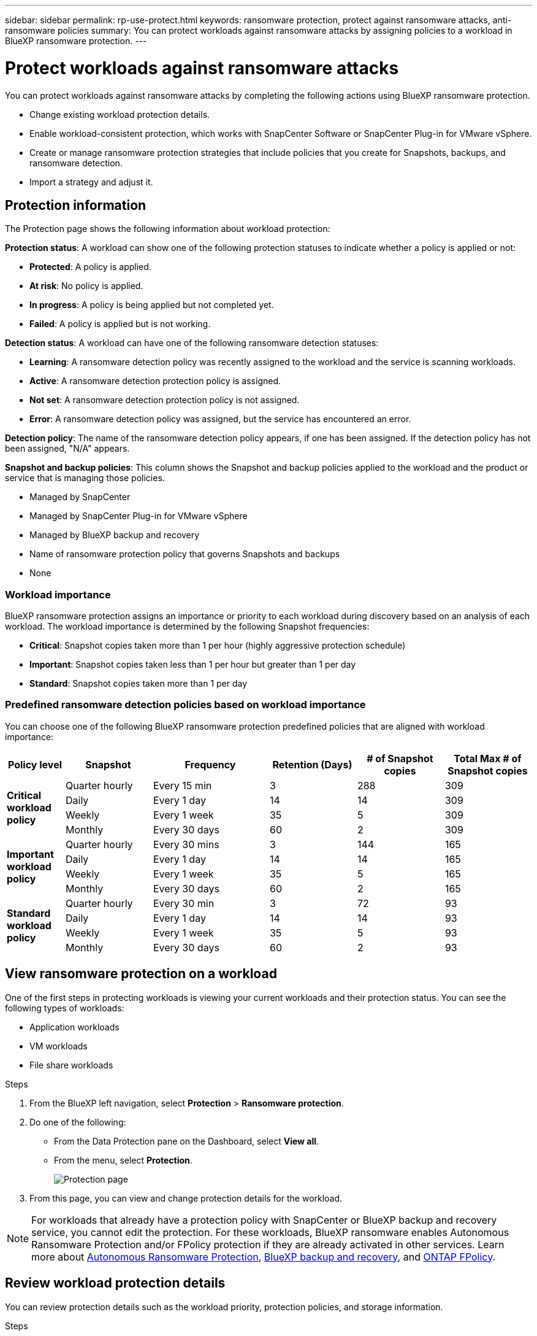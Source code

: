 ---
sidebar: sidebar
permalink: rp-use-protect.html
keywords: ransomware protection, protect against ransomware attacks, anti-ransomware policies
summary: You can protect workloads against ransomware attacks by assigning policies to a workload in BlueXP ransomware protection.
---

= Protect workloads against ransomware attacks
:hardbreaks:
:icons: font
:imagesdir: ./media

[.lead]
You can protect workloads against ransomware attacks by completing the following actions using BlueXP ransomware protection. 

* Change existing workload protection details. 
//** Change the name of a workload (such as applications and VM datastores) not managed in SnapCenter.
//** Change the priority or importance of the workload. 
* Enable workload-consistent protection, which works with SnapCenter Software or SnapCenter Plug-in for VMware vSphere.
* Create or manage ransomware protection strategies that include policies that you create for Snapshots, backups, and ransomware detection.
* Import a strategy and adjust it. 




== Protection information 


The Protection page shows the following information about workload protection: 


*Protection status*: A workload can show one of the following protection statuses to indicate whether a policy is applied or not: 

* *Protected*: A policy is applied. 
* *At risk*: No policy is applied. 
* *In progress*: A policy is being applied but not completed yet. 
* *Failed*: A policy is applied but is not working. 

//*Protection health*: A workload can have one of the following protection health statuses: 

//* *Healthy*: The workload has protection enabled and backups and Snapshot copies have been completed. 
//* *In progress*: Backups or Snapshot copies are in progress. 
//* *Failed*: Backups or Snapshot copies have not completed successfully. 
//* *N/A*: Protection is not enabled or sufficient on the workload. 

*Detection status*: A workload can have one of the following ransomware detection statuses: 

* *Learning*: A ransomware detection policy was recently assigned to the workload and the service is scanning workloads. 
* *Active*: A ransomware detection protection policy is assigned. 
* *Not set*: A ransomware detection protection policy is not assigned. 
* *Error*: A ransomware detection policy was assigned, but the service has encountered an error. 




*Detection policy*: The name of the ransomware detection policy appears, if one has been assigned. If the detection policy has not been assigned, "N/A" appears. 

*Snapshot and backup policies*: This column shows the Snapshot and backup policies applied to the workload and the product or service that is managing those policies.  

* Managed by SnapCenter
* Managed by SnapCenter Plug-in for VMware vSphere
* Managed by BlueXP backup and recovery
* Name of ransomware protection policy that governs Snapshots and backups
* None

=== Workload importance

BlueXP ransomware protection assigns an importance or priority to each workload during discovery based on an analysis of each workload. The workload importance is determined by the following Snapshot frequencies: 

* *Critical*: Snapshot copies taken more than 1 per hour (highly aggressive protection schedule)
* *Important*: Snapshot copies taken less than 1 per hour but greater than 1 per day
* *Standard*: Snapshot copies taken more than 1 per day 

=== Predefined ransomware detection policies based on workload importance

You can choose one of the following BlueXP ransomware protection  predefined policies that are aligned with workload importance: 


[cols=6*,options="header",cols="10,15a,20,15,15,15" width="100%"]
|===
| Policy level
| Snapshot
| Frequency
| Retention (Days)
| # of Snapshot copies
| Total Max # of Snapshot copies


.4+| *Critical workload policy* | Quarter hourly | Every 15 min | 3 | 288 | 309 
 | Daily  | Every 1 day | 14 | 14 | 309 
 | Weekly | Every 1 week | 35 | 5 | 309 
 | Monthly | Every 30 days | 60 | 2 | 309 

.4+| *Important workload policy* | Quarter hourly | Every 30 mins | 3 | 144 | 165 
 | Daily | Every 1 day | 14 | 14 | 165 
 | Weekly | Every 1 week | 35 | 5 | 165 
 | Monthly | Every 30 days | 60 | 2 | 165 


.4+| *Standard workload policy* | Quarter hourly | Every 30 min | 3| 72 | 93 
 | Daily | Every 1 day | 14 | 14 | 93  
 | Weekly | Every 1 week | 35 | 5  | 93 
 | Monthly | Every 30 days | 60 | 2 | 93 


|===



== View ransomware protection on a workload

One of the first steps in protecting workloads is viewing your current workloads and their protection status. You can see the following types of workloads: 

* Application workloads 
* VM workloads
* File share workloads


.Steps 

. From the BlueXP left navigation, select *Protection* > *Ransomware protection*. 

. Do one of the following: 
+
* From the Data Protection pane on the Dashboard, select *View all*. 
* From the menu, select *Protection*.
+
image:screen-protection-sc-columns2.png[Protection page]
. From this page, you can view and change protection details for the workload.

NOTE: For workloads that already have a protection policy with SnapCenter or BlueXP backup and recovery service, you cannot edit the protection. For these workloads, BlueXP ransomware enables Autonomous Ransomware Protection and/or FPolicy protection if they are already activated in other services. Learn more about https://docs.netapp.com/us-en/ontap/anti-ransomware/index.html[Autonomous Ransomware Protection^], https://docs.netapp.com/us-en/bluexp-backup-recovery/index.html[BlueXP backup and recovery^], and https://docs.netapp.com/us-en/ontap/nas-audit/two-parts-fpolicy-solution-concept.html[ONTAP FPolicy^].


== Review workload protection details

You can review protection details such as the workload priority, protection policies, and storage information. 

//You can change protection details such as the workload priority and name of the workload, if that workload is not managed by SnapCenter or BlueXP backup and recovery. 

.Steps 

. From the BlueXP ransomware protection menu, select *Protection*.
. From the Protection page, select a workload. 
+
image:screen-protection-details3.png[Workload details from the Protection page]
+
From the workload details page, you can assign a policy to a workload, view alerts, view backup destinations, and view recovery information.
//. To change the name of a workload, click the *Pencil* image:button_pencil.png[Pencil] icon next to the workload name and change the name. 
//. To change the importance of the workload from the assigned priority, click the *Pencil* image:button_pencil.png[Pencil] icon next to the workload priority and change it. 
. To view the policy associated with the workload, in the Protection pane of the Workload details page, click *View policy*. 

. To view workload backup destinations, in the Protection pane of the Workload details page, click the *View backup destination*.
+
A list of configured backup destinations appears. 
For details, see link:rp-use-settings.html[Configure protection settings].

== Enable application- or VM-consistent protection with SnapCenter

Enabling application- or VM-consistent protection helps you protect your application or VM workloads in a consistent manner, achieving a quiescent and consistent state to avoid potential data loss later if recovery is needed. 

This process initiates installing SnapCenter Software for applications or SnapCenter Plug-in for VMware vSphere for VMs. 

After you enable workload-consistent protection, you can manage protection strategies in BlueXP ransomware protection. The protection strategy includes the Snapshot and Backup policies managed elsewhere along with a ransomware detection policy managed in BlueXP ransomware protection. 

To learn about SnapCenter, refer to the following information:  

* https://docs.netapp.com/us-en/snapcenter/index.html[SnapCenter Software^]
* https://docs.netapp.com/us-en/sc-plugin-vmware-vsphere/index.html[SnapCenter Plug-in for VMware vSphere^]

.Steps 

. From the BlueXP ransomware protection menu, select *Protection*.
. From the Protection page, select a workload. 
+
image:screen-protection-sc-columns.png[Protection page]

. On the Protection page, select the *Actions* image:screenshot_horizontal_more_button.gif[Actions button] option, and in the drop-down menu, select *Enable workload-consistent protection* to enable SnapCenter. 
+ 
TIP: If you chose a VM-based workload, the link to install SnapCenter Plug-in for VMware vSphere appears instead of "Install SnapCenter."
+
image:screen-protection-enable-sc.png[Enable workload-consistent protection page]

. In the Workload location field, select *Copy* to copy the workload location to the clipboard for use in the SnapCenter installation. Scroll down to see the remainder of the workload details. 

. Select *Install SnapCenter*. 
+
* If you selected an application-based workload, the SnapCenter Software information appears. 
* If you selected a VM-based workload, the SnapCenter Plug-in for VMware vSphere information appears. 

. Follow the information to install SnapCenter. 

. Return to BlueXP ransomware protection. Select *Protection* to view the Protection page. 

. Review details in the Snapshot and backup policies column on the Protection page to see that the policies are managed elsewhere. 

== Create a ransomware protection strategy (if you have no Snapshot or Backup policies)

If Snapshot or Backup policies do not exist on the workload, you can create a ransomware protection strategy, which can include the following policies that you create in BlueXP ransomware protection: 

* Snapshot policy 
* Backup policy 
* Ransomware detection policy



.Steps to create a ransomware protection strategy 

. From the BlueXP ransomware protection menu, select *Protection*.

. From the Protection page, select *Manage protection strategies*. 
+
image:screen-protection-strategy-manage3.png[Manage strategy page]


. From the Ransomware protection strategies page, select *Add*. 
+
image:screen-protection-strategy-add.png[Add strategy page showing the Snapshot section]

. Enter a new strategy name, or enter an existing name to copy it. If you enter an existing name, choose which one to copy and select *Copy*.
+
NOTE: If you choose to copy and modify an existing strategy, the service appends "_copy" to the original name. You should change the name and at least one setting to make it unique. 

. For each item, select the *Down arrow*. 

* *Detection policy*: 
** *Policy*: Choose one of the predesigned detection policies. 
** *Primary detection*: Enable ransomware detection to have the service detect potential ransomware attacks. 
** *Block file extensions*: Enable this to have the service block known suspicious file extensions. The service takes automated Snapshot copies when Primary detection is enabled. 
+
If you want to change the blocked file extensions, edit them in System Manager. 

* *Snapshot policy*: 
** *Snapshot policy base ame*: Select a policy or select *Create* and enter a name for the Snapshot policy. 
** *Snapshot locking*: Enable this to lock the Snapshot copies on primary storage so that they cannot be modified or deleted for a certain period of time even if a ransomware attack manages its way to the backup storage destination. This is also called _immutable storage_. This enables quicker restore time. 
+
When a Snapshot is locked, the volume expiration time is set to the expiration time of the Snapshot copy. 
+
Snapshot copy locking is available with ONTAP 9.12.1 and later. To learn more about SnapLock, refer to https://docs.netapp.com/us-en/ontap/snaplock/index.html[SnapLock in ONTAP^].
** *Snapshot schedules*: Choose schedule options, the number of Snapshot copies to keep, and select to enable the schedule. 
//+
//image:screen-protection-strategy-add-backups.png[Add strategy page showing the Backup section]
* *Backup policy*: 
** *Backup policy basename*: Enter a new or choose an existing name. 
//** *Backup locking*: Choose this to prevent backups on secondary storage from being modified or deleted for a certain period of time. This is also called _immutable storage_. 

** *Backup schedules*: Choose schedule options for secondary storage and enable the schedule. 

+
TIP: To enable backup locking on secondary storage, configure your backup destinations using the *Settings* option. For details, see link:rp-use-settings.html[Configure settings].

. Select *Add*. 

== Add a detection policy to workloads that already have Snapshot and Backup policies

With BlueXP ransomware protection, you can assign a ransomware detection policy to workloads that already have Snapshot and Backup policies, which are managed in other NetApp products or services. The detection policy will not change the policies managed in other products. 

Other services, such as BlueXP backup and recovery and SnapCenter, use the following types of policies to govern workloads: 

* Policies governing Snapshots
* Policies governing replication to secondary storage
* Policies governing backups to object storage


.Steps

. From the BlueXP ransomware protection menu, select *Protection*.
+
image:screen-protection-strategy-manage3.png[Manage strategy page]

. From the Protection page, select a workload, and select *Protect*. 


+
The Protect page shows the policies managed by SnapCenter Software, SnapCenter for VMware vSphere, and BlueXP backup and recovery. 

+ 
The following example shows policies managed by SnapCenter: 
+
image:screen-protect-sc-policies.png[Protect page showing SnapCenter policies]

+
The following example shows policies managed by BlueXP backup and recovery: 
+
image:screen-protect-br-policies.png[Protect page showing BlueXP backup and recovery policies]

. To see details of the policies managed elsewhere, click the *Down arrow*. 

. To apply a detection policy in addition to the Snapshot and backup policies managed elsewhere, select the Detection policy. 

. Select *Protect*. 

. On the Protection page, review the Detection policy column to see the Detection policy assigned. Also, the Snapshot and Backup policies column shows the name of the product or service managing the policies. 

== Assign a different policy 

You can assign a different protection policy replacing the current one.

.Steps 


. From the BlueXP ransomware protection menu, select *Protection*.

. From the Protection page, on the workload row, select *Edit protection*. 

. In the Policies page, click the down arrow for the policy you want to assign to review the details. 

. Select the policy you want to assign.


. Select *Protect* to finish the change.

//== Manage ransomware protection strategies

//You can edit or delete a ransomware strategy.


//=== Edit a ransomware protection strategy 

//You can edit a protection strategy by selecting a different preconfigured detection policy strategy.

//.Steps 


//. From the BlueXP ransomware protection menu, select *Protection*.

//. From the Protection page, select *Manage ransomware strategies*. 


//. In the Manage strategies page, select the *Actions* image:screenshot_horizontal_more_button.gif[Actions button] option for the policy you want to change.

//. From the Actions menu, select *Edit strategy*. 

//. Change the details. 

//. Select *Save* to finish the change. 

//=== Delete a ransomware protection strategy

//You can delete a protection strategy that is not currently associated with any workloads. 

//.Steps 

//. From the BlueXP ransomware protection menu, select *Protection*.

//. From the Protection page, select *Manage ransomware strategies*. 

//. In the Manage strategies page, select the *Actions* image:screenshot_horizontal_more_button.gif[Actions button] option for the strategy you want to delete.

//. From the Actions menu, select *Delete strategy*. 


